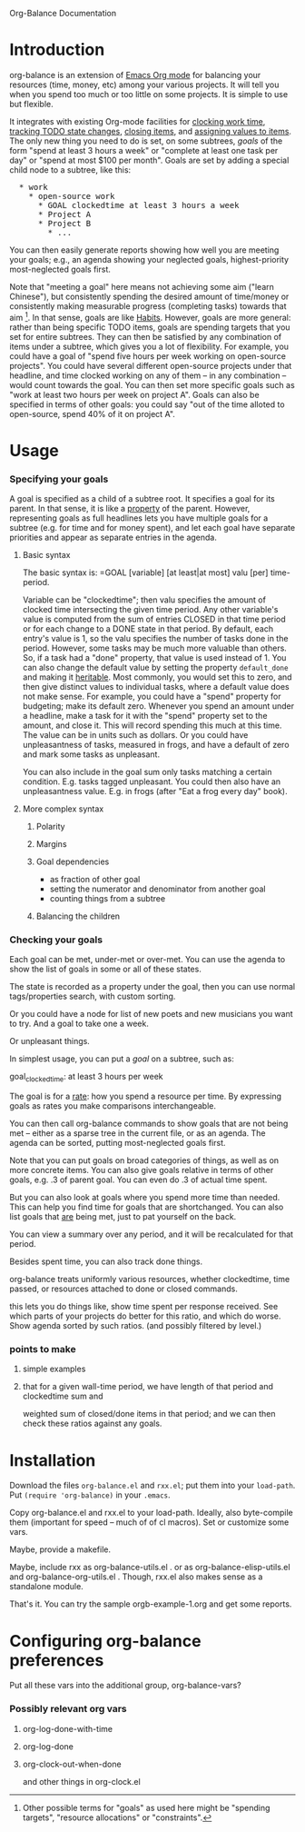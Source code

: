 
Org-Balance Documentation

* Introduction

  org-balance is an extension of [[http://orgmode.org][Emacs Org mode]] for balancing your resources (time, money, etc) among your various
  projects.  It will tell you when you spend too much or too little on some projects.  It is simple to use but
  flexible.

  It integrates with existing Org-mode facilities for [[http://orgmode.org/org.html#Clocking-work-time][clocking work time]], [[http://orgmode.org/org.html#Tracking-TODO-state-changes][tracking TODO state changes]], [[http://orgmode.org/org.html#Closing-items][closing items]], and
  [[http://orgmode.org/org.html#Properties-and-Columns][assigning values to items]].  The only new thing you need to do is set, on some subtrees, /goals/ of the form "spend at
  least 3 hours a week" or "complete at least one task per day" or "spend at most $100 per month".  Goals are set by adding
  a special child node to a subtree, like this:

#+BEGIN_HTML
<pre>
  * work
    * open-source work
      * GOAL clockedtime at least 3 hours a week
      * Project A
      * Project B
        * ...
</pre>
#+END_HTML

  You can then easily generate reports showing how well you are meeting your goals; e.g., an agenda showing your neglected
  goals, highest-priority most-neglected goals first.

  Note that "meeting a goal" here means not achieving some aim ("learn Chinese"), but consistently spending the desired amount
  of time/money or consistently making measurable progress (completing tasks) towards that aim [fn:: Other possible terms
  for "goals" as used here might be "spending targets", "resource allocations" or "constraints".].
  In that sense, goals are like [[http://orgmode.org/org.html#Tracking-your-habits][Habits]].  However, goals are more
  general: rather than being specific TODO items, goals are spending targets that you set for entire subtrees.
  They can then be satisfied by any combination of items under a subtree, which gives you a lot of flexibility.
  For example, you could have a goal of "spend five hours per week working on open-source projects".
  You could have several different open-source projects under that headline, and time clocked working on any of them --
  in any combination -- would count towards the goal.  You can then set more specific goals such as "work at least two
  hours per week on project A".  Goals can also be specified in terms of other goals: you could say "out of the time alloted to
  open-source, spend 40% of it on project A".

  
* Usage

*** Specifying your goals

	 A goal is specified as a child of a subtree root.   It specifies a goal for its parent.  In that sense, it is like a
	 [[http://orgmode.org/org.html#Properties-and-Columns][property]] of the parent.  However, representing goals as full headlines lets you have multiple goals for a subtree
	 (e.g. for time and for money spent), and let each goal have separate priorities and appear as separate entries
	 in the agenda.

***** Basic syntax
	 	
	 	The basic syntax is: =GOAL [variable] [at least|at most] valu [per] time-period.

	 	Variable can be "clockedtime"; then valu specifies the amount of clocked time intersecting the given time period.
	 	Any other variable's value is computed from the sum of entries CLOSED in that time period or for each change to
	 	a DONE state in that period.   By default, each entry's value is 1, so the valu specifies the number of tasks
	 	done in the period.   However, some tasks may be much more valuable than others.
	 	So, if a task had a "done" property, that value is used instead of 1.
	 	You can also change the default value by setting the property =default_done= and making it [[http://orgmode.org/org.html#Property-inheritance][heritable]].
	 	Most commonly, you would set this to zero, and then give distinct values to individual tasks, where a default
	 	value does not make sense.  For example, you could have a "spend" property for budgeting; make its default zero.
	 	Whenever you spend an amount under a headline, make a task for it with the "spend" property set to the amount,
	 	and close it.  This will record spending this much at this time.  The value can be in units such as dollars.
		Or you could have unpleasantness of tasks, measured in frogs, and have a default of zero and mark some tasks as
		unpleasant.

	 	You can also include in the goal sum only tasks matching a certain condition.   E.g. tasks tagged unpleasant.
	 	You could then also have an unpleasantness value.  E.g. in frogs (after "Eat a frog every day" book).

***** More complex syntax

******* Polarity
******* Margins
		  
******* Goal dependencies

		  - as fraction of other goal
		  - setting the numerator and denominator from another goal
		  - counting things from a subtree

******* Balancing the children
		  
*** Checking your goals

	 Each goal can be met, under-met or over-met.  You can use the agenda to show the list of goals in some or all of these
	 states.

	 The state is recorded as a property under the goal, then you can use normal tags/properties search, with custom
	 sorting.

	 
	 
  	 Or you could have a node for list of new poets and new musicians you want to try.   And a goal to take one a week.

  	 Or unpleasant things.

  	 In simplest usage, you can put a /goal/ on a subtree, such as:

  	 goal_clockedtime: at least 3 hours per week

  	 The goal is for a _rate_: how you spend a resource per time.   By expressing goals as rates you make comparisons
  	 interchangeable.

  	 You can then call org-balance commands to show goals that are not being met -- either as a sparse tree in the
  	 current file, or as an agenda.  The agenda can be sorted, putting most-neglected goals first.

  	 Note that you can put goals on broad categories of things, as well as on more concrete items.
  	 You can also give goals relative in terms of other goals, e.g. .3 of parent goal.
  	 You can even do .3 of actual time spent.

  	 But you can also look at goals where you spend more time than needed.  This can help you find time
  	 for goals that are shortchanged.   You can also list goals that _are_ being met, just to pat yourself on the back.

  	 You can view a summary over any period, and it will be recalculated for that period.

  	 Besides spent time, you can also track done things.

  	 org-balance treats uniformly various resources, whether clockedtime, time passed, or resources attached to
  	 done or closed commands.

  	 this lets you do things like, show time spent per response received.   See which parts of your projects do
  	 better for this ratio, and which do worse.  Show agenda sorted by such ratios.
  	 (and possibly filtered by level.)


*** points to make

***** simple examples
***** that for a given wall-time period, we have length of that period and clockedtime sum and
		weighted sum of closed/done items in that period; and we can then check these ratios against any goals.
  	 	
* Installation

  Download the files =org-balance.el= and =rxx.el=; put them into your =load-path=.   Put =(require 'org-balance)= in your
  =.emacs=.
  
  Copy org-balance.el and rxx.el to your load-path.  Ideally, also byte-compile them (important for speed -- much of of cl macros).
  Set or customize some vars.

  Maybe, provide a makefile.

  Maybe, include rxx as org-balance-utils.el .  or as org-balance-elisp-utils.el and org-balance-org-utils.el .
  Though, rxx.el also makes sense as a standalone module.

  That's it.   You can try the sample orgb-example-1.org and get some reports.
  
  
* Configuring org-balance preferences

  Put all these vars into the additional group, org-balance-vars?

*** Possibly relevant org vars

***** org-log-done-with-time
***** org-log-done
		
***** org-clock-out-when-done
		and other things in org-clock.el
		
  	 	
  	 	

  	 	

  	 	
  	 	
  	 	
